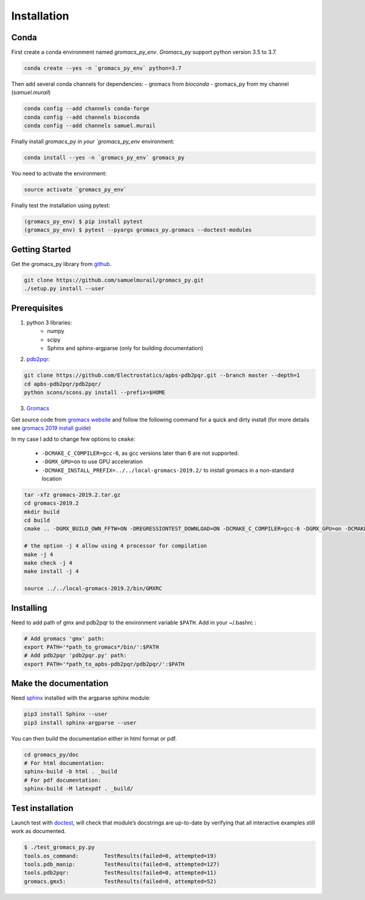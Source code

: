 
.. _install-label:

Installation
=======================================

Conda
---------------------------------------


First create a conda environment named `gromacs_py_env`. `Gromacs_py` support python version 3.5 to 3.7.

.. code-block:: bash

	conda create --yes -n `gromacs_py_env` python=3.7

Then add several conda channels for dependencies:
- gromacs from `bioconda`
- gromacs_py from my channel (`samuel.murail`)


.. code-block:: bash

	conda config --add channels conda-forge
	conda config --add channels bioconda
	conda config --add channels samuel.murail

Finally install `gromacs_py in your `gromacs_py_env` environment:

.. code-block:: bash

	conda install --yes -n `gromacs_py_env` gromacs_py

You need to activate the environment:

.. code-block:: bash

	source activate `gromacs_py_env`

Finally test the installation using pytest:

.. code-block:: bash

	(gromacs_py_env) $ pip install pytest
	(gromacs_py_env) $ pytest --pyargs gromacs_py.gromacs --doctest-modules

Getting Started
---------------------------------------

Get the gromacs_py library from `github`_.

.. code-block:: bash

	git clone https://github.com/samuelmurail/gromacs_py.git
	./setup.py install --user

.. _github: https://github.com/samuelmurail/gromacs_py

Prerequisites
---------------------------------------

1. python 3 libraries:  
	* numpy
	* scipy
	* Sphinx and sphinx-argparse (only for building documentation)

2. `pdb2pqr`_:

.. code-block:: bash

	git clone https://github.com/Electrostatics/apbs-pdb2pqr.git --branch master --depth=1
	cd apbs-pdb2pqr/pdb2pqr/
	python scons/scons.py install --prefix=$HOME

3. `Gromacs`_

Get source code from `gromacs website`__ and follow the following command for a quick and dirty install (for more details see `gromacs 2019 install guide`__)

In my case I add to change few options to ``cmake``:

	* ``-DCMAKE_C_COMPILER=gcc-6``, as gcc versions later than 6 are not supported.
	* ``-DGMX_GPU=on`` to use GPU acceleration
	* ``-DCMAKE_INSTALL_PREFIX=../../local-gromacs-2019.2/`` to install gromacs in a non-standard location

.. code-block:: bash

	tar -xfz gromacs-2019.2.tar.gz
	cd gromacs-2019.2
	mkdir build
	cd build
	cmake .. -DGMX_BUILD_OWN_FFTW=ON -DREGRESSIONTEST_DOWNLOAD=ON -DCMAKE_C_COMPILER=gcc-6 -DGMX_GPU=on -DCMAKE_INSTALL_PREFIX=../../local-gromacs-2019.2/ 

	# the option -j 4 allow using 4 processor for compilation
	make -j 4
	make check -j 4
	make install -j 4
	
	source ../../local-gromacs-2019.2/bin/GMXRC


.. _pdb2pqr: http://www.poissonboltzmann.org/
.. _Gromacs: http://www.gromacs.org/
__ http://manual.gromacs.org/documentation/
__ http://manual.gromacs.org/documentation/2019/install-guide/index.html

Installing
---------------------------------------

Need to add path of gmx and pdb2pqr to the environment variable ``$PATH``.
Add in your ~/.bashrc :

.. code-block:: bash

	# Add gromacs 'gmx' path:
	export PATH='*path_to_gromacs*/bin/':$PATH
	# Add pdb2pqr 'pdb2pqr.py' path:
	export PATH='*path_to_apbs-pdb2pqr/pdb2pqr/':$PATH


Make the documentation
---------------------------------------

Need `sphinx`_ installed with the argparse sphinx module:

.. code-block:: bash

	pip3 install Sphinx --user
	pip3 install sphinx-argparse --user

You can then build the documentation either in html format or pdf.

.. code-block:: bash

	cd gromacs_py/doc
	# For html documentation:
	sphinx-build -b html . _build
	# For pdf documentation:
	sphinx-build -M latexpdf . _build/

.. _sphinx: http://www.sphinx-doc.org

Test installation
---------------------------------------

Launch test with `doctest`_, will check that module’s docstrings are up-to-date by verifying that all interactive examples still work as documented.

.. code-block:: bash

	$ ./test_gromacs_py.py
	tools.os_command:  	 TestResults(failed=0, attempted=19)
	tools.pdb_manip:	 TestResults(failed=0, attempted=127)
	tools.pdb2pqr:  	 TestResults(failed=0, attempted=11)
	gromacs.gmx5:    	 TestResults(failed=0, attempted=52)

.. _doctest: https://docs.python.org/3/library/doctest.html